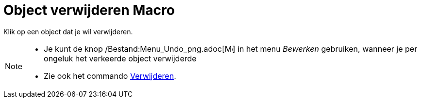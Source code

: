= Object verwijderen Macro
:page-en: tools/Delete_Tool
ifdef::env-github[:imagesdir: /nl/modules/ROOT/assets/images]

Klik op een object dat je wil verwijderen.

[NOTE]
====

* Je kunt de knop /Bestand:Menu_Undo_png.adoc[image:Menu_Undo.png[Menu Undo.png,width=16,height=16]] in het menu
_Bewerken_ gebruiken, wanneer je per ongeluk het verkeerde object verwijderde
* Zie ook het commando xref:/commands/Verwijder.adoc[Verwijderen].

====
